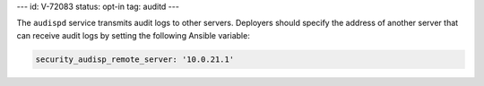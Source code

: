 ---
id: V-72083
status: opt-in
tag: auditd
---

The ``audispd`` service transmits audit logs to other servers. Deployers
should specify the address of another server that can receive audit logs by
setting the following Ansible variable:

.. code-block:: yaml

    security_audisp_remote_server: '10.0.21.1'
